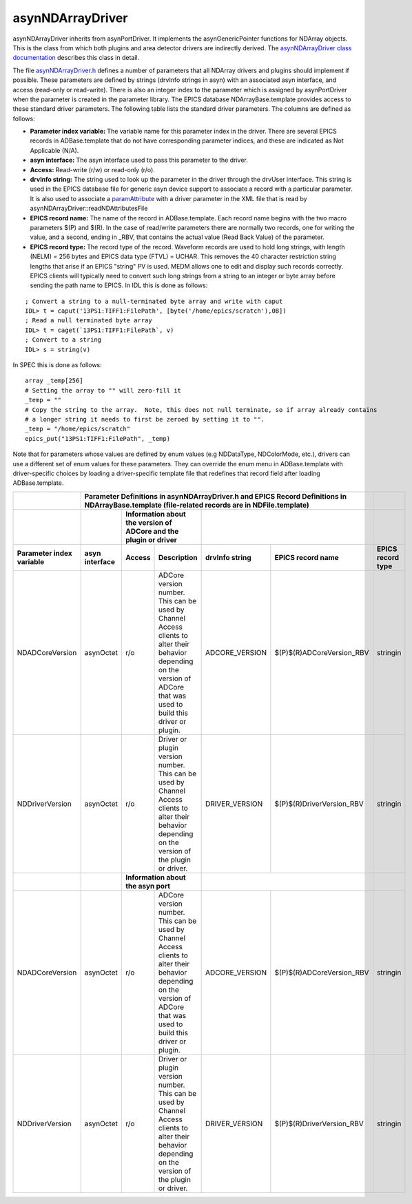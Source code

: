 asynNDArrayDriver
=================

asynNDArrayDriver inherits from asynPortDriver. It implements the asynGenericPointer functions for NDArray objects. This is the class from which both plugins and area detector drivers are indirectly derived. The `asynNDArrayDriver class documentation <http://cars.uchicago.edu/software/epics/areaDetectorDoxygenHTML/classasyn_n_d_array_driver.html>`_ describes this class in detail.

The file `asynNDArrayDriver.h <http://cars.uchicago.edu/software/epics/areaDetectorDoxygenHTML/asyn_n_d_array_driver_8h.html>`_ defines a number of parameters that all NDArray drivers and plugins should implement if possible. These parameters are defined by strings (drvInfo strings in asyn) with an associated asyn interface, and access (read-only or read-write). There is also an integer index to the parameter which is assigned by asynPortDriver when the parameter is created in the parameter library. The EPICS database NDArrayBase.template provides access to these standard driver parameters. The following table lists the standard driver parameters. The columns are defined as follows:

- **Parameter index variable:** The variable name for this parameter index in the driver. There are several EPICS records in ADBase.template that do not have corresponding parameter indices, and these are indicated as Not Applicable (N/A).
- **asyn interface:** The asyn interface used to pass this parameter to the driver.
- **Access:** Read-write (r/w) or read-only (r/o).
- **drvInfo string:** The string used to look up the parameter in the driver through the drvUser interface. This string is used in the EPICS database file for generic asyn device support to associate a record with a particular parameter. It is also used to associate a `paramAttribute <http://cars.uchicago.edu/software/epics/areaDetectorDoxygenHTML/classparam_attribute.html>`_ with a driver parameter in the XML file that is read by asynNDArrayDriver::readNDAttributesFile   
- **EPICS record name:** The name of the record in ADBase.template. Each record name begins with the two macro parameters $(P) and $(R). In the case of read/write parameters there are normally two records, one for writing the value, and a second, ending in _RBV, that contains the actual value (Read Back Value) of the parameter.
- **EPICS record type:** The record type of the record. Waveform records are used to hold long strings, with length (NELM) = 256 bytes and EPICS data type (FTVL) = UCHAR. This removes the 40 character restriction string lengths that arise if an EPICS "string" PV is used. MEDM allows one to edit and display such records correctly. EPICS clients will typically need to convert such long strings from a string to an integer or byte array before sending the path name to EPICS. In IDL this is done as follows:

::

          ; Convert a string to a null-terminated byte array and write with caput
          IDL> t = caput('13PS1:TIFF1:FilePath', [byte('/home/epics/scratch'),0B])
          ; Read a null terminated byte array 
          IDL> t = caget(`13PS1:TIFF1:FilePath`, v)
          ; Convert to a string 
          IDL> s = string(v)
          

In SPEC this is done as follows:

::

          array _temp[256]
          # Setting the array to "" will zero-fill it
          _temp = ""
          # Copy the string to the array.  Note, this does not null terminate, so if array already contains
          # a longer string it needs to first be zeroed by setting it to "".
          _temp = "/home/epics/scratch"
          epics_put("13PS1:TIFF1:FilePath", _temp)
          
Note that for parameters whose values are defined by enum values (e.g NDDataType, NDColorMode, etc.), drivers can use a different set of enum values for these parameters. They can override the enum menu in ADBase.template with driver-specific choices by loading a driver-specific template file that redefines that record field after loading ADBase.template. 


+-------------------------------+----------------------------------------------------------------------------------------------------------------------------------------------------+------------------------+
|                               | **Parameter Definitions in asynNDArrayDriver.h and EPICS Record Definitions in NDArrayBase.template (file-related records are in NDFile.template)**|                        |
+-------------------------------+--------------------+---------------------------------------------------------------------------+---------------------------------------------------+------------------------+
|                               |                    | **Information about the version of ADCore and the plugin or driver**      |                                                   |                        |
+-------------------------------+--------------------+-------------+-------------------------------------------------------------+--------------------+------------------------------+------------------------+
| **Parameter index variable**  | **asyn interface** | **Access**  | **Description**                                             | **drvInfo string** |  **EPICS record name**       |  **EPICS record type** |
+-------------------------------+--------------------+-------------+-------------------------------------------------------------+--------------------+------------------------------+------------------------+
| NDADCoreVersion               | asynOctet          | r/o         | ADCore version number. This can be used by                  |                    |                              |                        |
|                               |                    |             | Channel Access clients to alter their behavior              | ADCORE_VERSION     | $(P)$(R)ADCoreVersion_RBV    |     stringin           |
|                               |                    |             | depending on the version of ADCore that was used            |                    |                              |                        |
|                               |                    |             | to build this driver or plugin.                             |                    |                              |                        |
+-------------------------------+--------------------+-------------+-------------------------------------------------------------+--------------------+------------------------------+------------------------+
| NDDriverVersion               | asynOctet          | r/o         | Driver or plugin version number. This can be used by        |                    |                              |                        |
|                               |                    |             | Channel Access clients to alter their behavior              | DRIVER_VERSION     | $(P)$(R)DriverVersion_RBV    |     stringin           |
|                               |                    |             | depending on the version of the plugin or driver.           |                    |                              |                        |
+-------------------------------+--------------------+-------------+-------------------------------------------------------------+--------------------+------------------------------+------------------------+
|                               |                    |  **Information about the asyn port**                                      |                                                   |                        |
+-------------------------------+--------------------+-------------+-------------------------------------------------------------+--------------------+------------------------------+------------------------+
| NDADCoreVersion               | asynOctet          | r/o         | ADCore version number. This can be used by Channel Access   |                    |                              |                        |
|                               |                    |             | clients to alter their behavior depending on the            | ADCORE_VERSION     | $(P)$(R)ADCoreVersion_RBV    |     stringin           |
|                               |                    |             | version of ADCore that was used to build this               |                    |                              |                        |
|                               |                    |             | driver or plugin.                                           |                    |                              |                        |
+-------------------------------+--------------------+-------------+-------------------------------------------------------------+--------------------+------------------------------+------------------------+
| NDDriverVersion               | asynOctet          | r/o         | Driver or plugin version number. This can be used by        |                    |                              |                        |
|                               |                    |             | Channel Access clients to alter their behavior              | DRIVER_VERSION     | $(P)$(R)DriverVersion_RBV    |     stringin           |
|                               |                    |             | depending on the version of the plugin or driver.           |                    |                              |                        |
+-------------------------------+--------------------+-------------+-------------------------------------------------------------+--------------------+------------------------------+------------------------+
